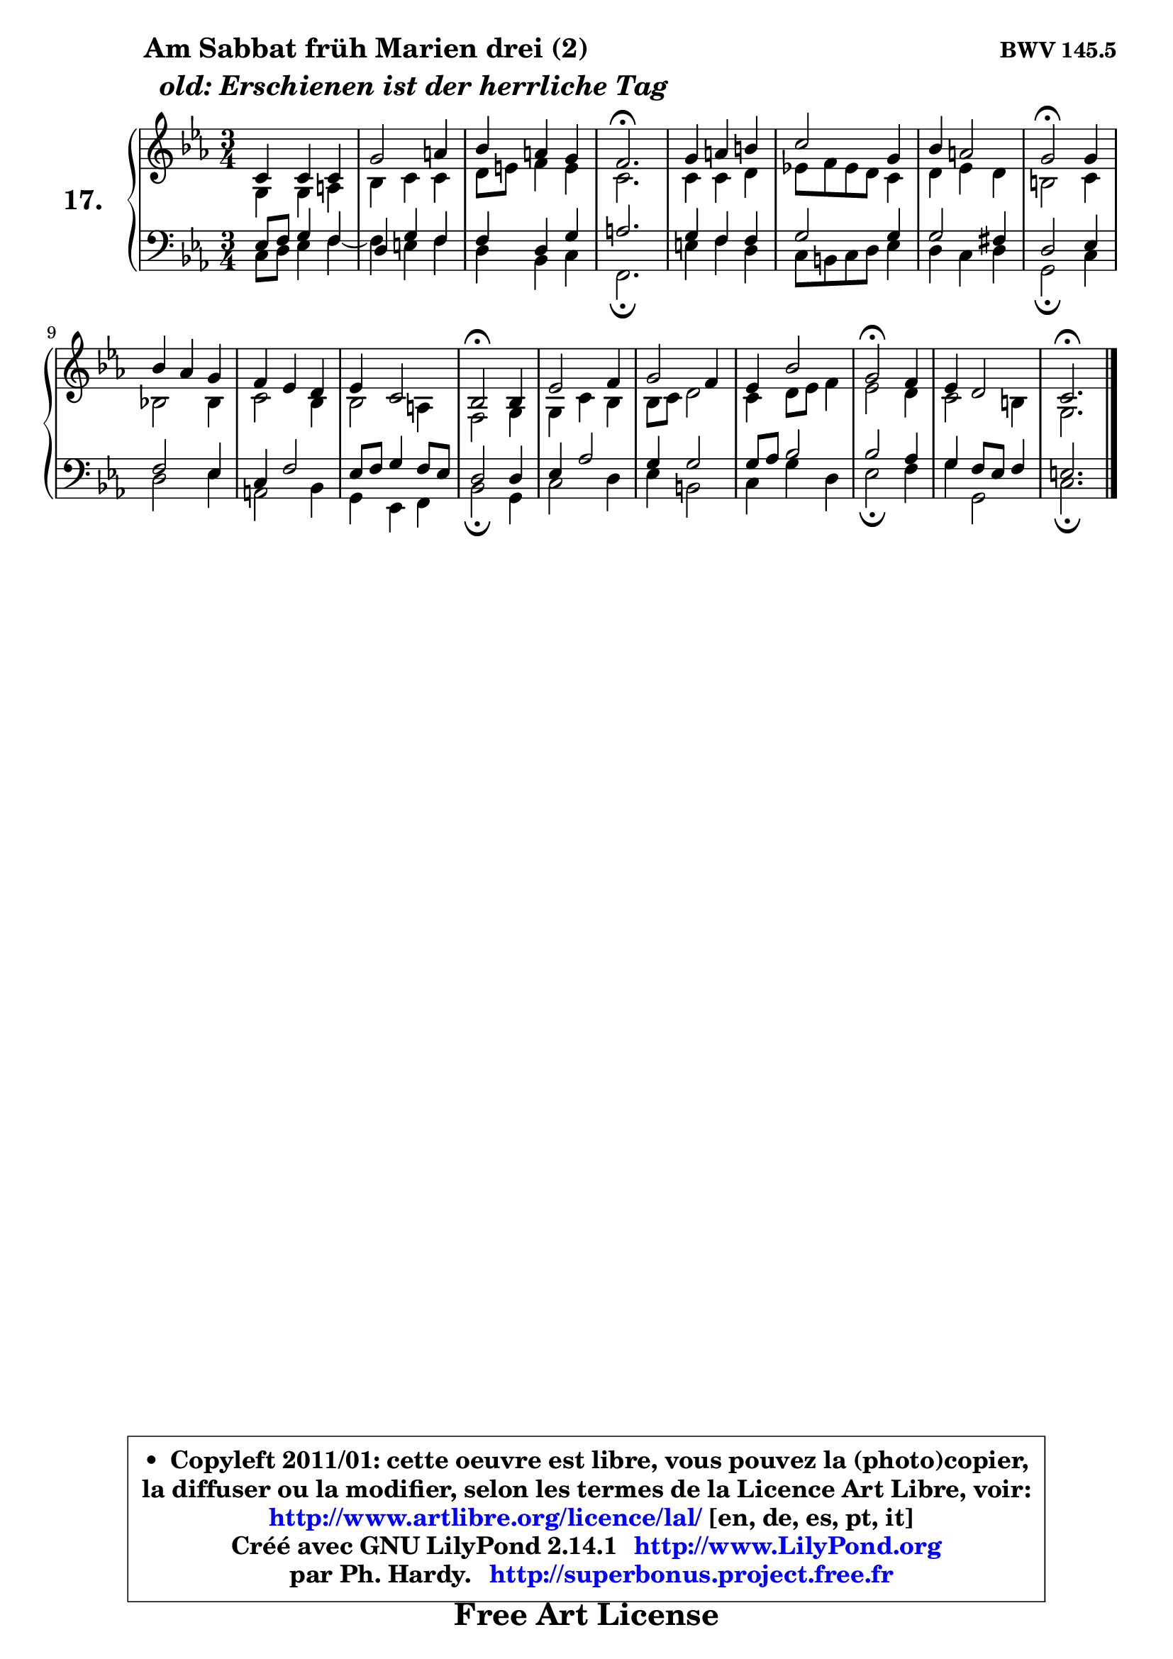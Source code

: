 
\version "2.14.1"

  \paper {
%	system-system-spacing #'padding = #0.1
%	score-system-spacing #'padding = #0.1
%	ragged-bottom = ##f
%	ragged-last-bottom = ##f
	}

  \header {
      opus = \markup { \bold "BWV 145.5" }
      piece = \markup { \hspace #9 \fontsize #2 \bold \column { \line {"Am Sabbat früh Marien drei (2)"}
                     \line { \italic "  old: Erschienen ist der herrliche Tag "}
                 } }
      maintainer = "Ph. Hardy"
      maintainerEmail = "superbonus.project@free.fr"
      lastupdated = "2011/Jul/20"
      tagline = \markup { \fontsize #3 \bold "Free Art License" }
      copyright = \markup { \fontsize #3  \bold   \override #'(box-padding .  1.0) \override #'(baseline-skip . 2.9) \box \column { \center-align { \fontsize #-2 \line { • \hspace #0.5 Copyleft 2011/01: cette oeuvre est libre, vous pouvez la (photo)copier, } \line { \fontsize #-2 \line {la diffuser ou la modifier, selon les termes de la Licence Art Libre, voir: } } \line { \fontsize #-2 \with-url #"http://www.artlibre.org/licence/lal/" \line { \fontsize #1 \hspace #1.0 \with-color #blue http://www.artlibre.org/licence/lal/ [en, de, es, pt, it] } } \line { \fontsize #-2 \line { Créé avec GNU LilyPond 2.14.1 \with-url #"http://www.LilyPond.org" \line { \with-color #blue \fontsize #1 \hspace #1.0 \with-color #blue http://www.LilyPond.org } } } \line { \hspace #1.0 \fontsize #-2 \line {par Ph. Hardy. } \line { \fontsize #-2 \with-url #"http://superbonus.project.free.fr" \line { \fontsize #1 \hspace #1.0 \with-color #blue http://superbonus.project.free.fr } } } } } }

	  }

  guidemidi = {
	R2. |
	R2. |
	R2. |
	\tempo 4 = 40 r2. \tempo 4 = 78 |
	R2. |
	R2. |
	R2. |
	\tempo 4 = 34 r2 \tempo 4 = 78 r4 |
	R2. |
	R2. |
	R2. |
	\tempo 4 = 34 r2 \tempo 4 = 78 r4 |
	R2. |
	R2. |
	R2. |
	\tempo 4 = 34 r2 \tempo 4 = 78 r4 |
	R2. |
	\tempo 4 = 40 r2. 
	}

  upper = {
\displayLilyMusic \transpose e c {
	\time 3/4
	\key e \minor
	\clef treble
	\voiceOne
	<< { 
	% SOPRANO
	\set Voice.midiInstrument = "acoustic grand"
        \relative c' {
	e4 e e |
	b'2 cis4 |
	d4 cis b |
	a2.\fermata |
	b4 cis dis |
	e2 b4 |
	d4 cis2 |
	b2\fermata b4 |
	d4 c b |
	a4 g fis |
	g4 e2 |
	d2\fermata d4 |
	g2 a4 |
	b2 a4 |
	g4 d'2 |
	b2\fermata a4 |
	g4 fis2 |
	e2.\fermata |
	\bar "|."
	} % fin de relative
	}

	\context Voice="1" { \voiceTwo 
	% ALTO
	\set Voice.midiInstrument = "acoustic grand"
        \relative c' {
	b4 b cis |
	d4 e e |
	fis8 gis a4 gis |
	e2. |
	e4 e fis |
	g!8 a g fis e4 |
	fis4 g fis |
	dis2 e4 |
	d!2 d4 |
	e2 d4 |
	d2 cis4 |
	a2 b4 |
	b4 e d |
	d8 e fis2 |
	e4 fis8 g a4 |
	g2 fis4 |
	e2 dis4 |
	b2. |
	\bar "|."
	} % fin de relative
	\oneVoice
	} >>
}
	}

  lower = {
\transpose e c {
	\time 3/4
	\key e \minor
	\clef bass
	%\partial 4
	\voiceOne
	<< { 
	% TENOR
	\set Voice.midiInstrument = "acoustic grand"
        \relative c' {
	g8 a b4 a |
	fis4 b a |
	a4 fis b |
	cis2. |
	b4 a a |
	b2 b4 |
	b2 ais4 |
	fis2 g4 |
	a2 g4 |
	e4 a2 |
	g8 a b4 a8 g |
	fis2 fis4 |
	g4 c2 |
	b4 b2 |
	b8 c d2 |
	d2 c4 |
	b4 a8 g a4 |
	gis2. |
	\bar "|."
	} % fin de relative
	}
	\context Voice="1" { \voiceTwo 
	% BASS
	\set Voice.midiInstrument = "acoustic grand"
        \relative c {
	e8 fis g4 a ~ |
	a4 gis a |
	fis4 d e |
	a,2.\fermata |
	gis'4 a fis |
	e8 dis e fis g4 |
	fis4 e fis |
	b,2\fermata e4 |
	fis2 g4 |
	cis,2 d4 |
	b4 g a |
	d2\fermata b4 |
	e2 fis4 |
	g4 dis2 |
	e4 b' fis |
	g2\fermata a4 |
	b4 b,2 |
	e2.\fermata |
	\bar "|."
	} % fin de relative
	\oneVoice
	} >>
}
	}


  \score { 

	\new PianoStaff <<
	\set PianoStaff.instrumentName = \markup { \bold \huge "17." }
	\new Staff = "upper" \upper
	\new Staff = "lower" \lower
	>>

  \layout {
%	ragged-last = ##f
	  }

	 } % fin de score

 \score {
  \unfoldRepeats { << \guidemidi \upper \lower >> }
    \midi {
    \context {
     \Staff
      \remove "Staff_performer"
               }

     \context {
      \Voice
       \consists "Staff_performer"
                }

   \context { 
   \Score
   tempoWholesPerMinute = #(ly:make-moment 78 4)
		}
	  }
	}


